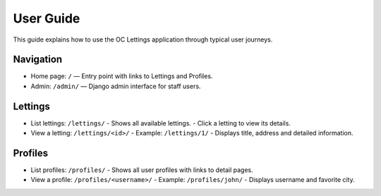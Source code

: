 User Guide
==========

This guide explains how to use the OC Lettings application through typical user journeys.

Navigation
----------

- Home page: ``/`` — Entry point with links to Lettings and Profiles.
- Admin: ``/admin/`` — Django admin interface for staff users.

Lettings
--------

- List lettings: ``/lettings/``
  - Shows all available lettings.
  - Click a letting to view its details.

- View a letting: ``/lettings/<id>/``
  - Example: ``/lettings/1/``
  - Displays title, address and detailed information.

Profiles
--------

- List profiles: ``/profiles/``
  - Shows all user profiles with links to detail pages.

- View a profile: ``/profiles/<username>/``
  - Example: ``/profiles/john/``
  - Displays username and favorite city.
